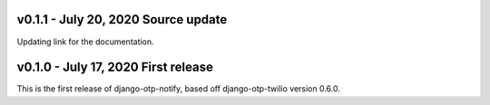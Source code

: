 v0.1.1 - July 20, 2020 Source update
-------------------------------------------------------------------------------

Updating link for the documentation.


v0.1.0 - July 17, 2020 First release
-------------------------------------------------------------------------------

This is the first release of django-otp-notify, based off django-otp-twilio version 0.6.0.
